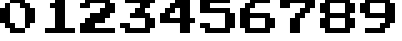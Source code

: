 SplineFontDB: 3.2
FontName: SuperMarioBrosFontRip
FullName: Super Mario Bros. Font Rip
FamilyName: Game Fonts
Weight: Regular
Copyright: Copyright (c) 1985, Nintendo\nCopyright (c) 2022, geno1024
UComments: "2022-11-6: Created with FontForge (http://fontforge.org)"
Version: 001.000
ItalicAngle: 0
UnderlinePosition: -100
UnderlineWidth: 50
Ascent: 800
Descent: 200
InvalidEm: 0
LayerCount: 3
Layer: 0 0 "+gMxmbwAA" 1
Layer: 1 0 "+Uk1mbwAA" 0
Layer: 2 0 "+gMxmbwAA 2" 1
XUID: [1021 992 -1131750718 3982697]
StyleMap: 0x0000
FSType: 0
OS2Version: 0
OS2_WeightWidthSlopeOnly: 0
OS2_UseTypoMetrics: 1
CreationTime: 1667718205
ModificationTime: 1667841842
OS2TypoAscent: 0
OS2TypoAOffset: 1
OS2TypoDescent: 0
OS2TypoDOffset: 1
OS2TypoLinegap: 90
OS2WinAscent: 0
OS2WinAOffset: 1
OS2WinDescent: 0
OS2WinDOffset: 1
HheadAscent: 0
HheadAOffset: 1
HheadDescent: 0
HheadDOffset: 1
OS2Vendor: 'PfEd'
MarkAttachClasses: 1
DEI: 91125
Encoding: ISO8859-1
UnicodeInterp: none
NameList: AGL For New Fonts
DisplaySize: -48
AntiAlias: 1
FitToEm: 0
WinInfo: 32 16 4
BeginPrivate: 0
EndPrivate
BeginChars: 256 10

StartChar: zero
Encoding: 48 48 0
Width: 1000
Flags: HW
LayerCount: 2
Fore
SplineSet
875 312.5 m 5
 875 625 l 5
 750 625 l 5
 750 750 l 5
 625 750 l 5
 625 875 l 5
 250 875 l 5
 250 750 l 5
 500 750 l 5
 500 625 l 5
 625 625 l 5
 625 125 l 5
 750 125 l 5
 750 250 l 5
 875 250 l 5
 875 312.5 l 5
625 125 m 5
 375 125 l 5
 375 250 l 5
 250 250 l 5
 250 750 l 5
 125 750 l 5
 125 625 l 5
 0 625 l 5
 0 250 l 5
 125 250 l 5
 125 125 l 5
 250 125 l 5
 250 0 l 5
 625 0 l 5
 625 125 l 5
EndSplineSet
EndChar

StartChar: one
Encoding: 49 49 1
Width: 1000
Flags: HW
LayerCount: 2
Fore
SplineSet
875 62.5 m 1
 875 125 l 1
 625 125 l 1
 625 875 l 1
 375 875 l 1
 375 750 l 1
 250 750 l 1
 250 625 l 1
 375 625 l 1
 375 125 l 1
 125 125 l 1
 125 0 l 1
 875 0 l 1
 875 62.5 l 1
EndSplineSet
EndChar

StartChar: two
Encoding: 50 50 2
Width: 1000
Flags: HW
LayerCount: 2
Fore
SplineSet
875 62.5 m 1
 875 125 l 1
 375 125 l 1
 375 250 l 1
 625 250 l 1
 625 375 l 1
 750 375 l 1
 750 500 l 1
 875 500 l 1
 875 750 l 1
 750 750 l 1
 750 875 l 1
 125 875 l 1
 125 750 l 1
 0 750 l 1
 0 625 l 1
 250 625 l 1
 250 750 l 1
 625 750 l 1
 625 625 l 1
 500 625 l 1
 500 500 l 1
 250 500 l 1
 250 375 l 1
 125 375 l 1
 125 250 l 1
 0 250 l 1
 0 0 l 1
 875 0 l 1
 875 62.5 l 1
EndSplineSet
EndChar

StartChar: three
Encoding: 51 51 3
Width: 1000
Flags: HW
LayerCount: 2
Fore
SplineSet
875 187.5 m 1
 875 375 l 1
 750 375 l 1
 750 500 l 1
 625 500 l 1
 625 625 l 1
 750 625 l 1
 750 750 l 1
 875 750 l 1
 875 875 l 1
 125 875 l 1
 125 750 l 1
 500 750 l 1
 500 625 l 1
 375 625 l 1
 375 500 l 1
 250 500 l 1
 250 375 l 1
 625 375 l 1
 625 125 l 1
 250 125 l 1
 250 250 l 1
 0 250 l 1
 0 125 l 1
 125 125 l 1
 125 0 l 1
 750 0 l 1
 750 125 l 1
 875 125 l 1
 875 187.5 l 1
EndSplineSet
EndChar

StartChar: four
Encoding: 52 52 4
Width: 1000
Flags: HW
LayerCount: 2
Fore
SplineSet
875 312.5 m 1
 875 375 l 1
 750 375 l 1
 750 875 l 1
 375 875 l 1
 375 750 l 1
 250 750 l 1
 250 625 l 1
 125 625 l 1
 125 500 l 1
 0 500 l 1
 0 250 l 1
 500 250 l 1
 500 0 l 1
 750 0 l 1
 750 250 l 1
 875 250 l 1
 875 312.5 l 1
500 437.5 m 1
 500 375 l 1
 250 375 l 1
 250 500 l 1
 375 500 l 1
 375 625 l 1
 500 625 l 1
 500 437.5 l 1
EndSplineSet
EndChar

StartChar: five
Encoding: 53 53 5
Width: 1000
Flags: HW
LayerCount: 2
Fore
SplineSet
875 187.5 m 1
 875 500 l 1
 750 500 l 1
 750 625 l 1
 250 625 l 1
 250 750 l 1
 750 750 l 1
 750 875 l 1
 0 875 l 1
 0 500 l 1
 625 500 l 1
 625 125 l 1
 250 125 l 1
 250 250 l 1
 0 250 l 1
 0 125 l 1
 125 125 l 1
 125 0 l 1
 750 0 l 1
 750 125 l 1
 875 125 l 1
 875 187.5 l 1
EndSplineSet
EndChar

StartChar: six
Encoding: 54 54 6
Width: 1000
Flags: HW
LayerCount: 2
Fore
SplineSet
875 187.5 m 1
 875 375 l 1
 750 375 l 1
 750 500 l 1
 250 500 l 1
 250 625 l 1
 375 625 l 1
 375 750 l 1
 750 750 l 1
 750 875 l 1
 250 875 l 1
 250 750 l 1
 125 750 l 1
 125 625 l 1
 0 625 l 1
 0 125 l 1
 125 125 l 1
 125 0 l 1
 750 0 l 1
 750 125 l 1
 875 125 l 1
 875 187.5 l 1
625 187.5 m 1
 625 125 l 1
 250 125 l 1
 250 375 l 1
 625 375 l 1
 625 187.5 l 1
EndSplineSet
EndChar

StartChar: seven
Encoding: 55 55 7
Width: 1000
Flags: HW
LayerCount: 2
Fore
SplineSet
875 687.5 m 1
 875 875 l 1
 0 875 l 1
 0 625 l 1
 250 625 l 1
 250 750 l 1
 625 750 l 1
 625 625 l 1
 500 625 l 1
 500 500 l 1
 375 500 l 1
 375 375 l 1
 250 375 l 1
 250 0 l 1
 500 0 l 1
 500 375 l 1
 625 375 l 1
 625 500 l 1
 750 500 l 1
 750 625 l 1
 875 625 l 1
 875 687.5 l 1
EndSplineSet
EndChar

StartChar: eight
Encoding: 56 56 8
Width: 1000
Flags: HW
LayerCount: 2
Fore
SplineSet
875 187.5 m 1
 875 375 l 1
 750 375 l 1
 750 500 l 1
 875 500 l 1
 875 750 l 1
 750 750 l 1
 750 875 l 1
 125 875 l 1
 125 750 l 1
 0 750 l 1
 0 500 l 1
 125 500 l 1
 125 375 l 1
 0 375 l 1
 0 125 l 1
 125 125 l 1
 125 0 l 1
 750 0 l 1
 750 125 l 1
 875 125 l 1
 875 187.5 l 1
625 187.5 m 1
 625 125 l 1
 250 125 l 1
 250 375 l 1
 625 375 l 1
 625 187.5 l 1
625 562.5 m 1
 625 500 l 1
 250 500 l 1
 250 750 l 1
 625 750 l 1
 625 562.5 l 1
EndSplineSet
EndChar

StartChar: nine
Encoding: 57 57 9
Width: 1000
Flags: HW
LayerCount: 2
Fore
SplineSet
875 312.5 m 1
 875 750 l 1
 750 750 l 1
 750 875 l 1
 125 875 l 1
 125 750 l 1
 0 750 l 1
 0 500 l 1
 125 500 l 1
 125 375 l 1
 625 375 l 1
 625 250 l 1
 500 250 l 1
 500 125 l 1
 125 125 l 1
 125 0 l 1
 625 0 l 1
 625 125 l 1
 750 125 l 1
 750 250 l 1
 875 250 l 1
 875 312.5 l 1
625 562.5 m 1
 625 500 l 1
 250 500 l 1
 250 750 l 1
 625 750 l 1
 625 562.5 l 1
EndSplineSet
EndChar
EndChars
EndSplineFont
